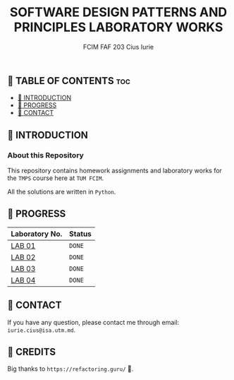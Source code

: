 #+TITLE: SOFTWARE DESIGN PATTERNS AND PRINCIPLES LABORATORY WORKS
#+AUTHOR: FCIM FAF 203 Cius Iurie

** 👋 TABLE OF CONTENTS :toc:
  - [[#-introduction][📑 INTRODUCTION]]
  - [[#-progress][🎯 PROGRESS]]
  - [[#-contact][📮 CONTACT]]

** 📑 INTRODUCTION

*** About this Repository

This repository contains homework assignments and laboratory works for the =TMPS= course here at =TUM FCIM=.

All the solutions are written in =Python=.

** 🎯 PROGRESS

| Laboratory No. | Status |
|----------------+--------------|
| [[https://github.com/IuraCPersonal/tmps/tree/main/solid][LAB 01]]        | =DONE= |
| [[https://github.com/IuraCPersonal/tmps/tree/main/creational][LAB 02]]   | =DONE= |
| [[https://github.com/IuraCPersonal/tmps/tree/main/structural][LAB 03]]   | =DONE= |
| [[https://github.com/IuraCPersonal/tmps/tree/main/behavioral][LAB 04]]   | =DONE= |
|----------------+--------------|

** 📮 CONTACT

If you have any question, please contact me through email: =iurie.cius@isa.utm.md=.

** 🥇 CREDITS

Big thanks to =https://refactoring.guru/= 🙏.
